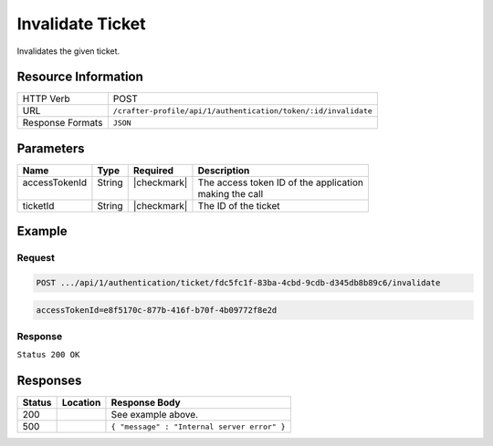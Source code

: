 .. .. include:: /includes/unicode-checkmark.rst

.. _crafter-profile-api-authentication-ticket-invalidate:

=================
Invalidate Ticket
=================

Invalidates the given ticket.

--------------------
Resource Information
--------------------

+------------------------+-----------------------------------------------------------------------+
|| HTTP Verb             || POST                                                                 |
+------------------------+-----------------------------------------------------------------------+
|| URL                   || ``/crafter-profile/api/1/authentication/token/:id/invalidate``       |
+------------------------+-----------------------------------------------------------------------+
|| Response Formats      || ``JSON``                                                             |
+------------------------+-----------------------------------------------------------------------+

----------
Parameters
----------

+-------------------------+-------------+---------------+-----------------------------------------+
|| Name                   || Type       || Required     || Description                            |
+=========================+=============+===============+=========================================+
|| accessTokenId          || String     || |checkmark|  || The access token ID of the application |
||                        ||            ||              || making the call                        |
+-------------------------+-------------+---------------+-----------------------------------------+
|| ticketId               || String     || |checkmark|  || The ID of the ticket                   |
+-------------------------+-------------+---------------+-----------------------------------------+

-------
Example
-------

^^^^^^^
Request
^^^^^^^

.. code-block:: none

  POST .../api/1/authentication/ticket/fdc5fc1f-83ba-4cbd-9cdb-d345db8b89c6/invalidate

.. code-block:: none

  accessTokenId=e8f5170c-877b-416f-b70f-4b09772f8e2d

^^^^^^^^
Response
^^^^^^^^

``Status 200 OK``

---------
Responses
---------

+---------+------------------------------------+-------------------------------------------------+
|| Status || Location                          || Response Body                                  |
+=========+====================================+=================================================+
|| 200    ||                                   || See example above.                             |
+---------+------------------------------------+-------------------------------------------------+
|| 500    ||                                   || ``{ "message" : "Internal server error" }``    |
+---------+------------------------------------+-------------------------------------------------+
